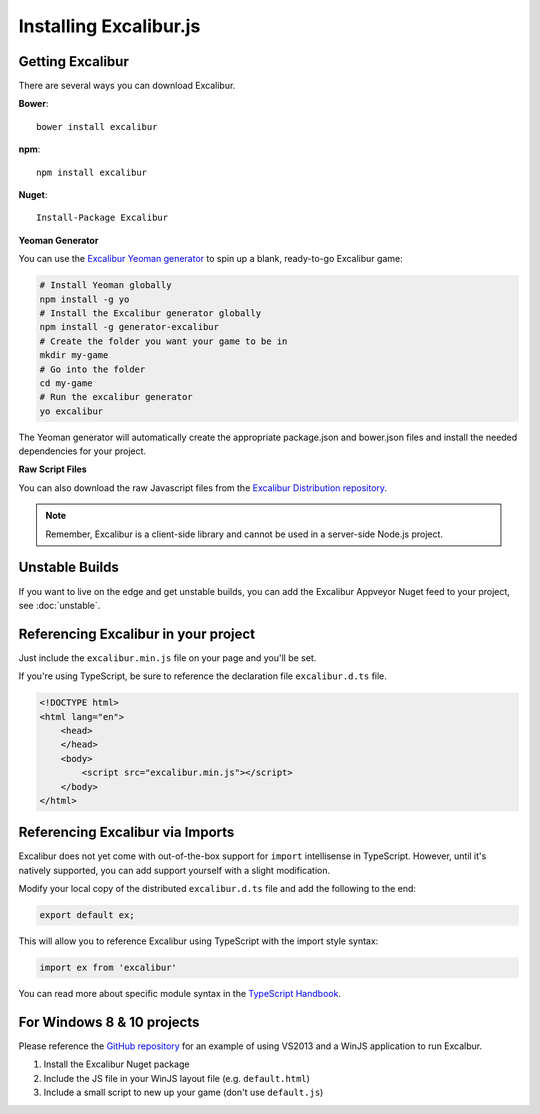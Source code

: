 Installing Excalibur.js
=======================

Getting Excalibur
-----------------

There are several ways you can download Excalibur.

**Bower**::

    bower install excalibur

**npm**::

    npm install excalibur
    
**Nuget**::

    Install-Package Excalibur

**Yeoman Generator**

You can use the `Excalibur Yeoman generator <https://github.com/excaliburjs/generator-excalibur>`_ to spin
up a blank, ready-to-go Excalibur game:

.. code-block:: bash

   # Install Yeoman globally
   npm install -g yo
   # Install the Excalibur generator globally
   npm install -g generator-excalibur
   # Create the folder you want your game to be in
   mkdir my-game
   # Go into the folder
   cd my-game
   # Run the excalibur generator
   yo excalibur

The Yeoman generator will automatically create the appropriate package.json and bower.json files and install
the needed dependencies for your project.

**Raw Script Files**

You can also download the raw Javascript files from the `Excalibur Distribution repository <https://github.com/excaliburjs/excalibur-dist/releases>`_.

.. note:: Remember, Excalibur is a client-side library and cannot be used in a server-side
          Node.js project.

Unstable Builds
---------------

If you want to live on the edge and get unstable builds, you can add the Excalibur Appveyor Nuget feed to your project, see :doc:`unstable`.

Referencing Excalibur in your project
-------------------------------------

Just include the ``excalibur.min.js`` file on your page and you'll be set.

If you're using TypeScript, be sure to reference the declaration file ``excalibur.d.ts`` file.

.. code-block:: html

    <!DOCTYPE html>
    <html lang="en">
        <head>
        </head>
        <body>
            <script src="excalibur.min.js"></script>
        </body>
    </html>

Referencing Excalibur via Imports
---------------------------------

Excalibur does not yet come with out-of-the-box support for ``import`` intellisense in TypeScript. 
However, until it's natively supported, you can add support yourself with a slight modification.

Modify your local copy of the distributed ``excalibur.d.ts`` file and add the following to the end:

.. code-block:: typescript

   export default ex;

This will allow you to reference Excalibur using TypeScript with the import style syntax:

.. code-block:: typescript

   import ex from 'excalibur'

You can read more about specific module syntax in the `TypeScript Handbook <http://www.typescriptlang.org/docs/handbook/modules.html>`_.

For Windows 8 & 10 projects
---------------------------

Please reference the `GitHub repository <https://github.com/excaliburjs/Excalibur>`_ for an example of using VS2013 and a WinJS application to run Excalbur.

1. Install the Excalibur Nuget package
2. Include the JS file in your WinJS layout file (e.g. ``default.html``)
3. Include a small script to new up your game (don't use ``default.js``)